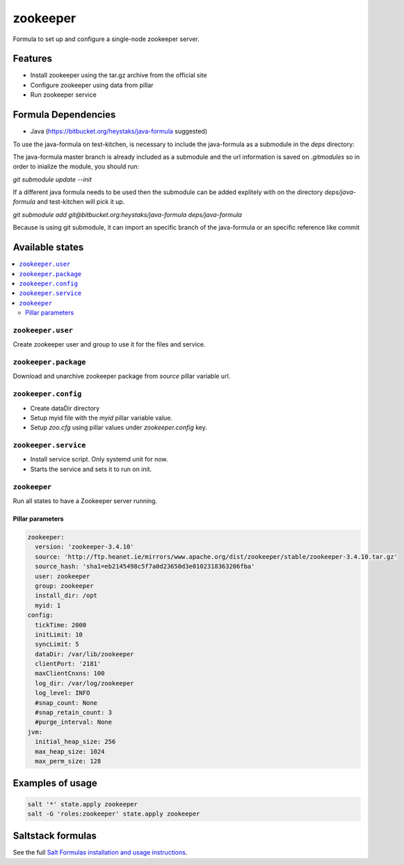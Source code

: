 =========
zookeeper
=========

Formula to set up and configure a single-node zookeeper server.

Features
========

- Install zookeeper using the tar.gz archive from the official site
- Configure zookeeper using data from pillar
- Run zookeeper service

Formula Dependencies
====================

* Java (https://bitbucket.org/heystaks/java-formula suggested)

To use the java-formula on test-kitchen, is necessary to include the java-formula as a submodule in the *deps* directory:

The java-formula master branch is already included as a submodule and the url information is saved on *.gitmodules* so in order to inialize the module, you should run:

`git submodule update --init`

If a different java formula needs to be used then the submodule can be added explitely with on the directory *deps/java-formula* and test-kitchen will pick it up.

`git submodule add git@bitbucket.org:heystaks/java-formula deps/java-formula`

Because is using git submodule, it can import an specific branch of the java-formula or an specific reference like commit

Available states
================

.. contents::
    :local:

``zookeeper.user``
------------------

Create zookeeper user and group to use it for the files and service.

``zookeeper.package``
---------------------

Download and unarchive zookeeper package from `source` pillar variable url. 

``zookeeper.config``
--------------------

- Create dataDir directory
- Setup myid file with the `myid` pillar variable value.
- Setup `zoo.cfg` using pillar values under `zookeeper.config` key.

``zookeeper.service``
---------------------

- Install service script. Only systemd unit for now.
- Starts the service and sets it to run on init.

``zookeeper``
-------------

Run all states to have a Zookeeper server running.

Pillar parameters
*****************

.. code:: yaml

    zookeeper:
      version: 'zookeeper-3.4.10'
      source: 'http://ftp.heanet.ie/mirrors/www.apache.org/dist/zookeeper/stable/zookeeper-3.4.10.tar.gz'
      source_hash: 'sha1=eb2145498c5f7a0d23650d3e0102318363206fba'
      user: zookeeper
      group: zookeeper
      install_dir: /opt
      myid: 1
    config:
      tickTime: 2000
      initLimit: 10
      syncLimit: 5
      dataDir: /var/lib/zookeeper
      clientPort: '2181'
      maxClientCnxns: 100
      log_dir: /var/log/zookeeper
      log_level: INFO
      #snap_count: None
      #snap_retain_count: 3
      #purge_interval: None
    jvm:
      initial_heap_size: 256
      max_heap_size: 1024
      max_perm_size: 128

Examples of usage
=================

.. code:: sh

   salt '*' state.apply zookeeper
   salt -G 'roles:zookeeper' state.apply zookeeper

Saltstack formulas
==================

See the full `Salt Formulas installation and usage instructions <http://docs.saltstack.com/en/latest/topics/development/conventions/formulas.html>`_.
